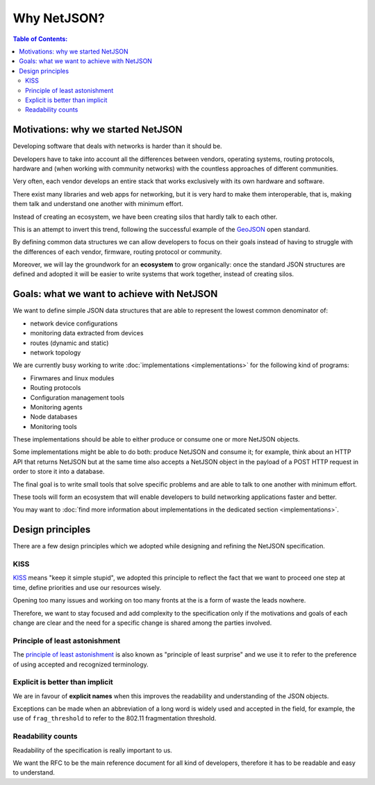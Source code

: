 Why NetJSON?
============

.. contents:: **Table of Contents**:
   :backlinks: none
   :depth: 3

.. raw:: html

    <p>
        <iframe src="https://nodeshot.org/github-btn.html?user=interop-dev&amp;repo=netjson&amp;type=watch&amp;count=true&amp;size=large" frameborder="0" scrolling="0" width="140" height="33"></iframe>
        <iframe src="https://nodeshot.org/github-btn.html?user=interop-dev&amp;repo=netjson&amp;type=fork&amp;count=true&amp;size=large" frameborder="0" scrolling="0" width="140" height="33"></iframe>
    </p>

Motivations: why we started NetJSON
-----------------------------------

Developing software that deals with networks is harder than it should be.

Developers have to take into account all the differences between vendors,
operating systems, routing protocols, hardware and (when working with
community networks) with the countless approaches of different communities.

Very often, each vendor develops an entire stack that works exclusively with its
own hardware and software.

There exist many libraries and web apps for networking, but it is very hard to
make them interoperable, that is, making them talk and understand one another
with minimum effort.

Instead of creating an ecosystem, we have been creating silos that hardly talk
to each other.

This is an attempt to invert this trend, following the successful example
of the `GeoJSON`_ open standard.

By defining common data structures we can allow developers to focus on their goals
instead of having to struggle with the differences of each vendor, firmware,
routing protocol or community.

Moreover, we will lay the groundwork for an **ecosystem** to grow organically:
once the standard JSON structures are defined and adopted it will be easier to
write systems that work together, instead of creating silos.

.. _GeoJSON: http://en.wikipedia.org/wiki/GeoJSON

Goals: what we want to achieve with NetJSON
-------------------------------------------

We want to define simple JSON data structures that are able to represent
the lowest common denominator of:

* network device configurations
* monitoring data extracted from devices
* routes (dynamic and static)
* network topology

We are currently busy working to write :doc:`implementations <implementations>`
for the following kind of programs:

* Firwmares and linux modules
* Routing protocols
* Configuration management tools
* Monitoring agents
* Node databases
* Monitoring tools

These implementations should  be able to either produce or consume one or more
NetJSON objects.

Some implementations might be able to do both: produce NetJSON and consume it;
for example, think about an HTTP API that returns NetJSON but at the same time
also accepts a NetJSON object in the payload of a POST HTTP request in order to
store it into a database.

The final goal is to write small tools that solve specific problems and are able
to talk to one another with minimum effort.

These tools will form an ecosystem that will enable developers to build
networking applications faster and better.

You may want to :doc:`find more information about implementations in the
dedicated section <implementations>`.

Design principles
-----------------

There are a few design principles which we adopted while designing and refining
the NetJSON specification.

KISS
^^^^

`KISS`_ means "keep it simple stupid", we adopted this principle to reflect the
fact that we want to proceed one step at time, define priorities and use our resources wisely.

Opening too many issues and working on too many fronts at the is a form of waste
the leads nowhere.

Therefore, we want to stay focused and add complexity to the specification only if
the motivations and goals of each change are clear and the need for a specific
change is shared among the parties involved.

Principle of least astonishment
^^^^^^^^^^^^^^^^^^^^^^^^^^^^^^^

The `principle of least astonishment`_ is also known as "principle of least surprise" and
we use it to refer to the preference of using accepted and recognized terminology.

Explicit is better than implicit
^^^^^^^^^^^^^^^^^^^^^^^^^^^^^^^^

We are in favour of **explicit names** when this improves the readability and
understanding of the JSON objects.

Exceptions can be made when an abbreviation of a long word is widely used and accepted
in the field, for example, the use of ``frag_threshold`` to refer to the
802.11 fragmentation threshold.

Readability counts
^^^^^^^^^^^^^^^^^^

Readability of the specification is really important to us.

We want the RFC to be the main reference document for all kind of developers,
therefore it has to be readable and easy to understand.

.. _KISS: http://en.wikipedia.org/wiki/KISS_principle
.. _Principle of least astonishment: http://en.wikipedia.org/wiki/Principle_of_least_astonishment
